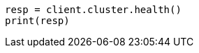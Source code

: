 // This file is autogenerated, DO NOT EDIT
// cluster/health.asciidoc:156

[source, python]
----
resp = client.cluster.health()
print(resp)
----
